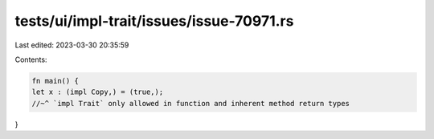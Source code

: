 tests/ui/impl-trait/issues/issue-70971.rs
=========================================

Last edited: 2023-03-30 20:35:59

Contents:

.. code-block:: rs

    fn main() {
    let x : (impl Copy,) = (true,);
    //~^ `impl Trait` only allowed in function and inherent method return types
}


